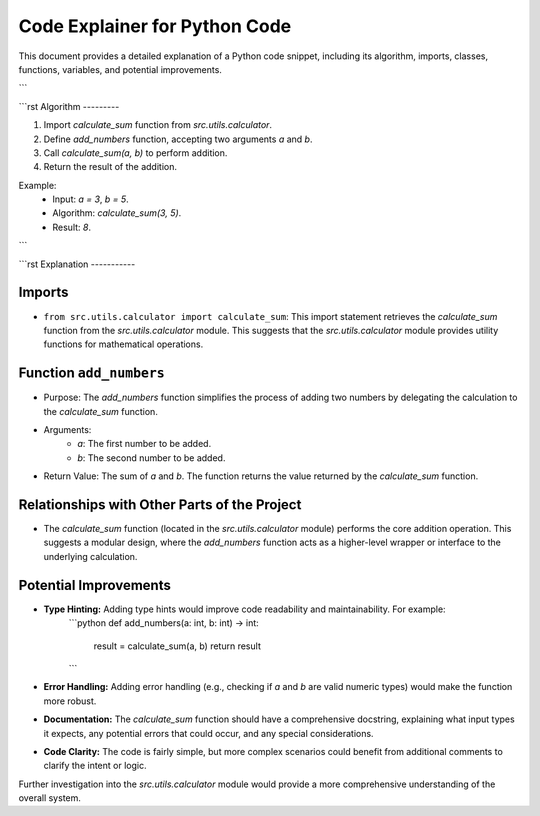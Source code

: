 Code Explainer for Python Code
==============================

This document provides a detailed explanation of a Python code snippet, including its algorithm, imports, classes, functions, variables, and potential improvements.

.. code-block:: python
   :linenos:

   from src.utils.calculator import calculate_sum

   def add_numbers(a, b):
       result = calculate_sum(a, b)
       return result
```

```rst
Algorithm
---------

1. Import `calculate_sum` function from `src.utils.calculator`.
2. Define `add_numbers` function, accepting two arguments `a` and `b`.
3. Call `calculate_sum(a, b)` to perform addition.
4. Return the result of the addition.

Example:
   - Input: `a = 3`, `b = 5`.
   - Algorithm: `calculate_sum(3, 5)`.
   - Result: `8`.
```

```rst
Explanation
-----------

Imports
^^^^^^^

- ``from src.utils.calculator import calculate_sum``: This import statement retrieves the `calculate_sum` function from the `src.utils.calculator` module.  This suggests that the `src.utils.calculator` module provides utility functions for mathematical operations.


Function ``add_numbers``
^^^^^^^^^^^^^^^^^^^^^^^

- Purpose:  The `add_numbers` function simplifies the process of adding two numbers by delegating the calculation to the `calculate_sum` function.
- Arguments:
    - `a`: The first number to be added.
    - `b`: The second number to be added.
- Return Value: The sum of `a` and `b`.  The function returns the value returned by the `calculate_sum` function.

Relationships with Other Parts of the Project
^^^^^^^^^^^^^^^^^^^^^^^^^^^^^^^^^^^^^^^^^^^^

- The `calculate_sum` function (located in the `src.utils.calculator` module) performs the core addition operation. This suggests a modular design, where the `add_numbers` function acts as a higher-level wrapper or interface to the underlying calculation.


Potential Improvements
^^^^^^^^^^^^^^^^^^^^^

- **Type Hinting:** Adding type hints would improve code readability and maintainability.  For example:
    ```python
    def add_numbers(a: int, b: int) -> int:
        result = calculate_sum(a, b)
        return result
    ```

- **Error Handling:**  Adding error handling (e.g., checking if `a` and `b` are valid numeric types) would make the function more robust.

- **Documentation:** The `calculate_sum` function should have a comprehensive docstring, explaining what input types it expects, any potential errors that could occur, and any special considerations.

- **Code Clarity:** The code is fairly simple, but more complex scenarios could benefit from additional comments to clarify the intent or logic.

Further investigation into the `src.utils.calculator` module would provide a more comprehensive understanding of the overall system.